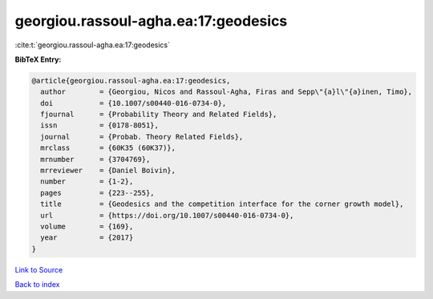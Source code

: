 georgiou.rassoul-agha.ea:17:geodesics
=====================================

:cite:t:`georgiou.rassoul-agha.ea:17:geodesics`

**BibTeX Entry:**

.. code-block:: bibtex

   @article{georgiou.rassoul-agha.ea:17:geodesics,
     author        = {Georgiou, Nicos and Rassoul-Agha, Firas and Sepp\"{a}l\"{a}inen, Timo},
     doi           = {10.1007/s00440-016-0734-0},
     fjournal      = {Probability Theory and Related Fields},
     issn          = {0178-8051},
     journal       = {Probab. Theory Related Fields},
     mrclass       = {60K35 (60K37)},
     mrnumber      = {3704769},
     mrreviewer    = {Daniel Boivin},
     number        = {1-2},
     pages         = {223--255},
     title         = {Geodesics and the competition interface for the corner growth model},
     url           = {https://doi.org/10.1007/s00440-016-0734-0},
     volume        = {169},
     year          = {2017}
   }

`Link to Source <https://doi.org/10.1007/s00440-016-0734-0},>`_


`Back to index <../By-Cite-Keys.html>`_
